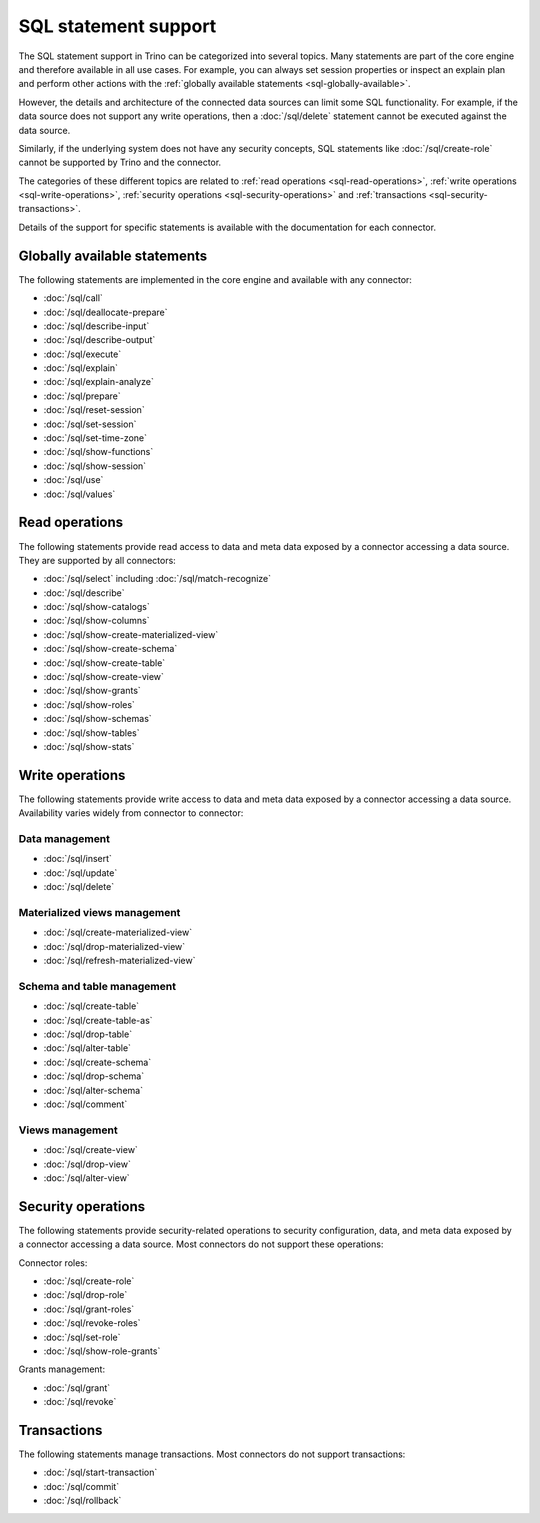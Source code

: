=====================
SQL statement support
=====================

The SQL statement support in Trino can be categorized into several topics. Many
statements are part of the core engine and therefore available in all use cases.
For example, you can always set session properties or inspect an explain plan
and perform other actions with the :ref:`globally available statements
<sql-globally-available>`.

However, the details and architecture of the connected data sources can limit
some SQL functionality. For example, if the data source does not support any
write operations, then a :doc:`/sql/delete` statement cannot be executed against
the data source.

Similarly, if the underlying system does not have any security concepts, SQL
statements like :doc:`/sql/create-role` cannot be supported by Trino and the
connector.

The categories of these different topics are related to :ref:`read operations
<sql-read-operations>`, :ref:`write operations <sql-write-operations>`,
:ref:`security operations <sql-security-operations>` and :ref:`transactions
<sql-security-transactions>`.

Details of the support for specific statements is available with the
documentation for each connector.

.. _sql-globally-available:

Globally available statements
-----------------------------

The following statements are implemented in the core engine and available with
any connector:

* :doc:`/sql/call`
* :doc:`/sql/deallocate-prepare`
* :doc:`/sql/describe-input`
* :doc:`/sql/describe-output`
* :doc:`/sql/execute`
* :doc:`/sql/explain`
* :doc:`/sql/explain-analyze`
* :doc:`/sql/prepare`
* :doc:`/sql/reset-session`
* :doc:`/sql/set-session`
* :doc:`/sql/set-time-zone`
* :doc:`/sql/show-functions`
* :doc:`/sql/show-session`
* :doc:`/sql/use`
* :doc:`/sql/values`

.. _sql-read-operations:

Read operations
---------------

The following statements provide read access to data and meta data exposed by a
connector accessing a data source. They are supported by all connectors:

* :doc:`/sql/select` including :doc:`/sql/match-recognize`
* :doc:`/sql/describe`
* :doc:`/sql/show-catalogs`
* :doc:`/sql/show-columns`
* :doc:`/sql/show-create-materialized-view`
* :doc:`/sql/show-create-schema`
* :doc:`/sql/show-create-table`
* :doc:`/sql/show-create-view`
* :doc:`/sql/show-grants`
* :doc:`/sql/show-roles`
* :doc:`/sql/show-schemas`
* :doc:`/sql/show-tables`
* :doc:`/sql/show-stats`

.. _sql-write-operations:

Write operations
----------------

The following statements provide write access to data and meta data exposed
by a connector accessing a data source. Availability varies widely from
connector to connector:

.. _sql-data-management:

Data management
^^^^^^^^^^^^^^^

* :doc:`/sql/insert`
* :doc:`/sql/update`
* :doc:`/sql/delete`

.. _sql-materialized-views-management:

Materialized views management
^^^^^^^^^^^^^^^^^^^^^^^^^^^^^

* :doc:`/sql/create-materialized-view`
* :doc:`/sql/drop-materialized-view`
* :doc:`/sql/refresh-materialized-view`

.. _sql-schema-table-management:

Schema and table management
^^^^^^^^^^^^^^^^^^^^^^^^^^^

* :doc:`/sql/create-table`
* :doc:`/sql/create-table-as`
* :doc:`/sql/drop-table`
* :doc:`/sql/alter-table`
* :doc:`/sql/create-schema`
* :doc:`/sql/drop-schema`
* :doc:`/sql/alter-schema`
* :doc:`/sql/comment`

.. _sql-views-management:

Views management
^^^^^^^^^^^^^^^^

* :doc:`/sql/create-view`
* :doc:`/sql/drop-view`
* :doc:`/sql/alter-view`

.. _sql-security-operations:

Security operations
-------------------

The following statements provide security-related operations to security
configuration, data, and meta data exposed by a connector accessing a data
source. Most connectors do not support these operations:

Connector roles:

* :doc:`/sql/create-role`
* :doc:`/sql/drop-role`
* :doc:`/sql/grant-roles`
* :doc:`/sql/revoke-roles`
* :doc:`/sql/set-role`
* :doc:`/sql/show-role-grants`

Grants management:

* :doc:`/sql/grant`
* :doc:`/sql/revoke`

.. _sql-security-transactions:

Transactions
------------

The following statements manage transactions. Most connectors do not support
transactions:

* :doc:`/sql/start-transaction`
* :doc:`/sql/commit`
* :doc:`/sql/rollback`
